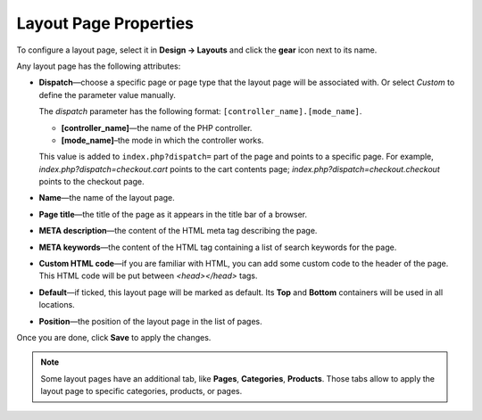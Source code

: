 **********************
Layout Page Properties
**********************

To configure a layout page, select it in **Design → Layouts** and click the **gear** icon next to its name.

.. image:: img/configure_layout_page.png
    :align: center
    :alt: Edit layout page properties.

Any layout page has the following attributes:

* **Dispatch**—choose a specific page or page type that the layout page will be associated with. Or select *Custom* to define the parameter value manually.

  The *dispatch* parameter has the following format: ``[controller_name].[mode_name]``.

  * **[controller_name]**—the name of the PHP controller.

  * **[mode_name]**–the mode in which the controller works. 

  This value is added to ``index.php?dispatch=`` part of the page and points to a specific page. For example, *index.php?dispatch=checkout.cart* points to the cart contents page; *index.php?dispatch=checkout.checkout* points to the checkout page.
	
* **Name**—the name of the layout page.

* **Page title**—the title of the page as it appears in the title bar of a browser.

* **META description**—the content of the HTML meta tag describing the page.

* **META keywords**—the content of the HTML tag containing a list of search keywords for the page.

* **Custom HTML code**—if you are familiar with HTML, you can add some custom code to the header of the page. This HTML code will be put between *<head></head>* tags.

* **Default**—if ticked, this layout page will be marked as default. Its **Top** and **Bottom** containers will be used in all locations.

* **Position**—the position of the layout page in the list of pages.

Once you are done, click **Save** to apply the changes. 

.. note::

    Some layout pages have an additional tab, like **Pages**, **Categories**, **Products**. Those tabs allow to apply the layout page to specific categories, products, or pages. 

.. image:: img/layout_page_categories.png
    :align: center
    :alt: The Categories tab of the layout page properties.
